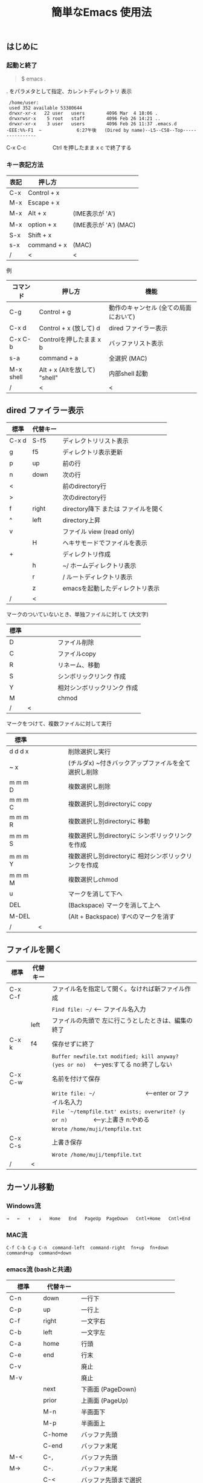 #+TITLE: 簡単なEmacs 使用法
#+HTML_HEAD: <link rel="stylesheet" type="text/css" href="./css/Solarized(Dark).css">
# * 簡単なEmacs 使用法
** はじめに
*** 起動と終了

    #+begin_quote
    $ emacs .
    #+end_quote

    . をパラメタとして指定、カレントディレクトリ 表示

    #+begin_example
    /home/user:
    used 352 available 53380644
    drwxr-xr-x   22 user   users        4096 Mar  4 18:06 .
    drwxrwsr-x    5 root   staff        4096 Feb 26 14:21 ..
    drwxr-xr-x    3 user   users        4096 Feb 26 11:37 .emacs.d
   -EEE:%%-F1  ~             6:27午後   (Dired by name)--L5--C58--Top----------------
    #+end_example
    C-x C-c　　　　　Ctrl を押したまま x c  で終了する

*** キー表記方法
    | 表記 | 押し方      |                       |
    |------+-------------+-----------------------|
    | C-x  | Control + x |                       |
    | M-x  | Escape + x  |                       |
    | M-x  | Alt + x     | (IME表示が 'A')       |
    | M-x  | option + x  | (IME表示が 'A') (MAC) |
    | S-x  | Shift + x   |                       |
    | s-x  | command + x | (MAC)                 |
    | /    | <           | <                     |
    
    例
    | コマンド  | 押し方                        | 機能                                  |
    |-----------+-------------------------------+---------------------------------------|
    | C-g       | Control + g                   | 動作のキャンセル (全ての局面において) |
    | C-x d     | Control + x  (放して) d       | dired ファイラー表示                  |
    | C-x C-b   | Controlを押したまま x b       | バッファリスト表示                    |
    | s-a       | command + a                   | 全選択    (MAC)                       |
    | M-x shell | Alt + x (Altを放して) "shell" | 内部shell 起動                        |
    | /         | <                             | <                                     |


** dired ファイラー表示

    | 標準  | 代替キー |                                     |
    |-------+----------+-------------------------------------|
    | C-x d | S-f5     | ディレクトリリスト表示              |
    | g     | f5       | ディレクトリ表示更新                |
    | p     | up       | 前の行                              |
    | n     | down     | 次の行                              |
    | <     |          | 前のdirectory行                     |
    | >     |          | 次のdirectory行                     |
    | f     | right    | directory降下 または ファイルを開く |
    | ^     | left     | directory上昇                       |
    | v     |          | ファイル view (read only)           |
    |       | H        | ヘキサモードでファイルを表示        |
    | +     |          | ディレクトリ作成                    |
    |       | h        | ~/       ホームディレクトリ表示     |
    |       | r        | /        ルートディレクトリ表示     |
    |       | z        | emacsを起動したディレクトリ表示     |
    | /     | <        |                                     |
     
    マークのついていないとき、単独ファイルに対して (大文字)
    | 標準 | 　　　　 |                             |
    |------+----------+-----------------------------|
    | D    |          | ファイル削除                |
    | C    |          | ファイルcopy                |
    | R    |          | リネーム、移動              |
    | S    |          | シンボリックリンク 作成     |
    | Y    |          | 相対シンボリックリンク 作成 |
    | M    |          | chmod                       |
    | /    | <        |                             |
     
    マークをつけて、複数ファイルに対して実行
    | 標準    | 　　　　 |                                                      |
    |---------+----------+------------------------------------------------------|
    | d d d x |          | 削除選択し実行                                       |
    | ~     x |          | (チルダx) ~付きバックアップファイルを全て選択し削除  |
    | m m m D |          | 複数選択し削除                                       |
    | m m m C |          | 複数選択し別directoryに copy                         |
    | m m m R |          | 複数選択し別directoryに 移動                         |
    | m m m S |          | 複数選択し別directoryに シンボリックリンクを作成     |
    | m m m Y |          | 複数選択し別directoryに 相対シンボリックリンクを作成 |
    | m m m M |          | 複数選択しchmod                                      |
    | u       |          | マークを消して下へ                                   |
    | DEL     |          | (Backspace) マークを消して上へ                       |
    | M-DEL   |          | (Alt + Backspace)  すべのマークを消す                |
    | /       | <        |                                                      |

** ファイルを開く

    | 標準    | 代替キー |                                                                                        |
    |---------+----------+----------------------------------------------------------------------------------------|
    | C-x C-f |          | ファイル名を指定して開く。なければ新ファイル作成                                       |
    |         |          | ~Find file: ~/~ <--- ファイル名入力                                                    |
    |         | left     | ファイルの先頭で 左に行こうとしたときは、編集の終了                                    |
    | C-x k   | f4       | 保存せずに終了                                                                         |
    |         |          | ~Buffer newfile.txt modified; kill anyway? (yes or no)~ 　<---yes:すてる no:終了しない |
    | C-x C-w |          | 名前を付けて保存                                                                       |
    |         |          | ~Write file: ~/~ 　　　　　　　　<---enter or ファイル名入力                           |
    |         |          | ~File `~/tempfile.txt' exists; overwrite? (y or n)~ 　　　　<---y:上書き  n:やめる     |
    |         |          | ~Wrote /home/muji/tempfile.txt~                                                        |
    | C-x C-s |          | 上書き保存                                                                             |
    |         |          | ~Wrote /home/muji/tempfile.txt~                                                        |
    | /       | <        |                                                                                        |
       


** カーソル移動
*** Windows流
 
    ~→   ←   ↑   ↓   Home   End   PageUp  PageDown   Cntl+Home   Cntl+End~

*** MAC流

    ~C-f C-b C-p C-n  command-left  command-right  fn+up  fn+down  command+up  command+down~

*** emacs流    (bashと共通)

    | 標準    | 代替キー |                                |
    |---------+----------+--------------------------------|
    | C-n     | down     | 一行下                         |
    | C-p     | up       | 一行上                         |
    | C-f     | right    | 一文字右                       |
    | C-b     | left     | 一文字左                       |
    | C-a     | home     | 行頭                           |
    | C-e     | end      | 行末                           |
    | C-v     |          | 廃止                           |
    | M-v     |          | 廃止                           |
    |         | next     | 下画面     (PageDown)          |
    |         | prior    | 上画面     (PageUp)            |
    |         | M-n      | 半画面下                       |
    |         | M-p      | 半画面上                       |
    |         | C-home   | バッファ先頭                   |
    |         | C-end    | バッファ末尾                   |
    | M-<     | C-,      | バッファ先頭                   |
    | M->     | C-.      | バッファ末尾                   |
    |         | C-<      | バッファ先頭まで選択           |
    |         | C->      | バッファ末尾まで選択           |
    | M-f     | C-right  | 一語右                         |
    | M-b     | C-left   | 一語左                         |
    |         | C-down   | １行下へスクロール             |
    |         | C-up     | １行上へスクロール             |
    |         | C-S-down | ４行下へスクロール             |
    |         | C-S-up   | ４行上へスクロール             |
    |         | s-next   | カーソルを画面の中、下、下画面 |
    |         | s-prior  | カーソルを画面の中、上、上画面 |
    | M-g M-g |          | 行番号を入力してその行に移動   |
    | /       | <        |                                |

** 検索

    | 標準            | 代替キー |                                              |
    |-----------------+----------+----------------------------------------------|
    | C-s string      |          | インクリメンタルサーチ                       |
    | C-s M-e         | C-s C-k  | ミニバッファで入力                           |
    | C-s C-r string  |          | 逆方向インクリメンタルサーチ  (旧来はC-r)    |
    | C-s C-s ...     | f3       | 再検索           C-s (word) C-s C-s ...      |
    | C-s C-r C-r ... | S-f3     | 逆方向に再検索    C-s C-r (word) C-r C-r ... |
    | M-%             | C-r      | 置換                                         |
    | C-M-s regexp    |          | 正規表現検索                                 |
    | C-M-%           |          | 正規表現置換                                 |
    | /               | <        |                                              |

** 編集

    ふつうにタイプします。viのようにモード切替はありません。
    
    ホスト側の日本語入力を使うときは、emacsの入力切り替えは使う必要ありません。ただし\\
    日本語モードだとAltキーを使うコマンドが利かないことがあります。
     
    | 標準   | 代替キー |                                                     |
    |--------+----------+-----------------------------------------------------|
    | C-d    | delete   | Delete                                              |
    | M-d    |          | 一語削除 (cut)                                      |
    | C-h    | DEL      | Backspace    (旧来はC-h はhelp)                     |
    | C-k    |          | カーソルより後を削除 (cut)                          |
    | C-x u  | C-z      | undo   (旧来はC-z はサスペンドだが、C-x C-z で行う) |
    | C-/    |          | undo                                                |
    | C-_    |          | undo                                                |
    | C-g    |          | undo の中断   次からのundo は逆方向                 |
    | Insert |          | 上書きモードになります .. Ovwrt と表示 (Windows)    |
    | C-\    |          | emacs の日本語入力on-off                            |
    | /      | <        |                                                     |

** 選択

*** ターミナルの機能

    マウスで選択--> copy されている\\
    右クリック  --> paste

*** Emacsの機能

    | 標準           | 代替キー |                                                  |
    |----------------+----------+--------------------------------------------------|
    | C-SPC          |          | (Control + Space) 選択開始                       |
    |                |          | このあと カーソル移動で 選択領域が拡大します     |
    | C-x SPC        |          | (Control + x + Space) 標準矩形選択の開始         |
    |                | C-RET    | (Control + Return) 矩形選択の開始     (cua-mode) |
    |                |          | このあと カーソル移動で 矩形選択領域が拡大します |
    | C-M-mouse1drag |          | マウスで矩形選択                                 |
    | C-x h          | s-a      | バッファ全選択                                   |
    | C-g            |          | 選択解除                                         |
    | C-d            | delete   | 選択領域の削除                                   |
    | /              | <        |                                                  |

*** Shiftキーをつかった選択 (最近風)

    #+begin_example
    S-left    S-right      S-C-left      S-C-right
    S-up      S-down
    S-Home    S-End        S-C-Home      S-C-End
    S-PageUp  S-PageDown
    C-S-b     C-S-f        M-S-b         M-S-f
    C-S-p     C-S-n
    C-S-a     C-S-e        C-<           C->
    M-S-p     M-S-n
    #+end_example
    Shiftキーを放してカーソル移動すると選択解除

*** コピー&ペースト

    | 標準 | 代替キー |                                                       |
    |------+----------+-------------------------------------------------------|
    | C-w  | C-x      | cut  　　　　　　  (C-x は cua-mode)                  |
    | M-w  | C-c      | copy して選択解除  (C-c は cua-mode)                  |
    |      | C-S-w    | copy して選択解除                                     |
    | C-y  | C-v      | paste　　　　　　  (C-v は cua-mode)                  |
    |      | M-v      | paste                                                 |
    |      |          | paste 時領域が選択されていれば copyされたもので上書き |
    | C-k  |          | カーソルより後を削除 (cut)                            |
    | M-d  |          | 一語削除 (cut)                                        |
    | /    | <        |                                                       |

** 再表示

    | 標準 | 代替キー |                                                           |
    |------+----------+-----------------------------------------------------------|
    | C-l  | f5       | 画面がくずれたとき再表示し、カーソル行を中央に (recenter) |
    | /    | <        |                                                           |

    
** 画面分割

    | 標準    | 代替キー |                                                                      |
    |---------+----------+----------------------------------------------------------------------|
    | C-x 2   | f2       | 画面分割 上下 (一画面の時)                                           |
    | C-x 3   | S-f2     | 画面分割 左右 (一画面の時)                                           |
    | C-x 1   | f2       | 現画面だけにする (分割されている時)                                  |
    | C-x o   | S-f1     | 画面移動                                                             |
    |         | S-f2     | 画面移動 (逆回り) (分割されている時)                                 |
    | C-x o   | C-TAB    | 画面移動                                                             |
    |         | C-S-TAB  | 画面移動 (逆回り)                                                    |
    | C-x k   | f4       | バッファの削除。修正中なら確認                                       |
    | C-x 0   | S-f4     | カーソルのいる画面をひっこめる (分割されているとき)                  |
    |         | C-next   | バッファ切り替え 奥へ    (Ctrl + PageDown)                           |
    |         | C-prior  | バッファ切り替え 戻る    (Ctrl + PageUp)                             |
    |         | f7       | 画面高縮小 (横に分割されているとき)  M-x shrink-window               |
    |         | f8       | 画面高拡大 (横に分割されているとき)  M-x enlarge-window              |
    |         | S-f7     | 画面幅縮小 (縦に分割されているとき)  M-x shrink-window-horizontally  |
    |         | S-f8     | 画面幅拡大 (縦に分割されているとき)  M-x enlarge-window-horizontally |
    | C-x C-b |          | バッファリスト表示                                                   |
    | /       | <        |                                                                      |

*** 次画面の操作

    | 標準    | 代替キー |                       |
    |---------+----------+-----------------------|
    | M-next  |          | 下画面     (PageDown) |
    | M-prior |          | 上画面     (PageUp)   |
    | M-home  |          | バッファ先頭          |
    | M-end   |          | バッファ末尾          |
    |         | M-down   | １1行下へスクロール   |
    |         | M-up     | １行上へスクロール    |
    |         | M-S-down | ４行下へスクロール    |
    |         | M-S-up   | ４行上へスクロール    |
    | /       | <        |                       |


** 文字コードの指定
*** コマンド実行の前に指定

    ~M-x universal-coding-system-argument~
    | 標準      | 代替キー |                                                    |
    |-----------+----------+----------------------------------------------------|
    | C-x RET c | f6       | コーディングシステムの指定をしてコマンドを実行する |
    | /         | <        |                                                    |
    	
    ~Coding system for following command (default utf-8-unix): sjis-dos~\\
    ~Command to execute with sjis-dos:~　　　　ここで C-x C-w などコマンド実行

*** 読み込んだファイルの変更     

    ~M-x set-buffer-file-coding-system~
    | 標準      | 　　　　 |                                              |
    |-----------+----------+----------------------------------------------|
    | C-x RET f |          | 読み込みバッファ内コーディングシステムの変更 |
    | /         | <        |                                              |

    ~Coding system for saving file (default iso-2022-jp):~

*** 文字コード表示

    改行と文字コードの指定方法
    | 改行 \ 文字    | UTF-8      | S-JISC    | EUC         | JIS        | 改行表示 |
    |----------------+------------+-----------+-------------+------------+----------|
    | lf             | utf-8-unix | sjis-unix | euc-jp-unix | junet-unix | :        |
    | crlf           | utf-8-dos  | sjis-dos  | euc-jp-dos  | junet-dos  | (DOS)    |
    | cr             | utf-8-mac  | sjis-mac  | euc-jp-mac  | junet-mac  | (Mac)    |
    | 文字コード表示 | U          | S         | E           | J          |          |
    | /              | <          |           |             | >          |          |
     
    #+begin_example
    例
    -UUU:**--F1  emacs-help.org   52% (300,85)   (Org) 2:02PM 1.68 ----------------------
    -UUS(DOS)----F1  KOSMAX.CNF     Top (1,0)     Git-main  (Fundamental) 2:03PM 1.17 ---
    #+end_example
     
    通常はファイルを読み込むときは文字コードを自動認識しますがたまに誤認識することがある。
    
    強制的に eucで読み込む場合 (半角カナによる文字化け対策)\\
              ~f6 euc Enter C-x C-f filename~
		
    EUC+cr で上書き保存\\
              ~f6 euc-jp-unix Enter C-x C-s~


** いろいろなコマンド

    | M-x diff      | ファイル比較                                       |
    | M-x compile   | メークする                                         |
    | M-x gdb       | デバッガの起動                                     |
    | M-x grep      | ファイルから検索                                   |
    | M-x grep-find | ファイルから検索 - 下のディレクトリもふくめる      |
    | M-x occur     | 表示中のファイル内を検索                           |
    | M-x shell     | シェルを起動。実行結果をファイルとして保存できる。 |
    | M-x man       | Man page の表示。ファイルに保存できる。            |

*** コマンドに与える数引数

    |M-3 a               | aaa 入力
    |C-u 3 a             | aaa 入力
    |M-5 M-x occur       | 前後5行表示
    |C-u 5 M-x occur     | 前後5行表示
    |C-u -5 M-x occur    | 前5行表示
    |C-u C-f             | 前へ4文字進む
    |C-u C-u C-f         | 前へ16文字進む

*** 内部シェルの起動

    | 標準      | 代替キー |                                                          |
    |-----------+----------+----------------------------------------------------------|
    | M-x shell | M-x s    | シェル起動                                               |
    | M-p       | up       | history 前      シェルと違いアプリケーション入力中でも可 |
    | M-n       | down     | history 次      同上                                     |
    | xx↑       |          | xx で始まる history 前                                   |
    | C-p       |          | カーソル上                                               |
    | C-n       |          | カーソル下                                               |
    | C-d       |          | EOF (promptのところで)                                   |
    | C-c C-c   |          | シェル中断                                               |
    | /         | <        |                                                          |


** 終了、中断

    | 標準    | 　　　　 |                                          |
    |---------+----------+------------------------------------------|
    | C-x C-c |          | emacs の終了                             |
    | C-x C-z |          | suspend         (旧来のC-z はundoとした) |
    | fg      |          | (コマンド) シェルからEmacsに復帰する     |
    | /       | <        |                                          |


** function key 設定一覧

    | 標準      | 代替キー |                                                |
    |-----------+----------+------------------------------------------------|
    | M-x help  | f1       | help                                           |
    | C-x o     | S-f1     | other screen　　　　　　　(順周り)             |
    | C-x 2     | f2       | devide screen - toggle                         |
    | C-x 1     | f2       | devide screen toggle                           |
    | C-x 3     | S-f2     | devide screen \vert{} or other screen (逆回り) |
    | C-s       | f3       | re search forward                              |
    | C-s C-r   | S-f3     | re search backward                             |
    | C-x k     | f4       | kill buffer                                    |
    | C-x 0     | S-f4     | delete-window                                  |
    | g         | f5       | revert-buffer in dired mode                    |
    |           | f5       | revert-buffer in view mode                     |
    | M-x dirs  | f5       | resync current directory stack in shell mode   |
    | C-l       | f5       | recenter                                       |
    | C-x d     | S-f5     | dired                                          |
    | C-x RET c | f6       | select coding system                           |
    |           | S-f6     | toggle electric indent mode                    |
    |           | ESC-f6   | macro start                                    |
    |           | C-f6     | macro end/call macro                           |
    |           | f7       | shrink window                                  |
    |           | f8       | enlarge window                                 |
    |           | S-f7     | shrink window horizontally                     |
    |           | S-f8     | enlarge window horizontally                    |
    | f1 k      | f9       | describe key briefly                           |
    |           | S-f9     | toggle case sensitive search                   |
    |           | f10      | rotate divided screen                          |
    |           | S-f10    | rotate divided screen reverse                  |
    | M-f10     |          | maximize frame toggle                          |
    |           | M-f11    | fullscreen toggle                              |
    |           | f11      | wrap line toggle                               |
    |           | f12      | line number toggle                             |
    |           | S-f11    | scroll right                                   |
    |           | S-f12    | scroll left                                    |
    | /         | <        |                                                |


** help

    | 標準      | 代替キー |                                                      |
    |-----------+----------+------------------------------------------------------|
    | f1        |          | ヘルプメニューで選択                                 |
    | f1 a      |          | command-apropos    似たコマンド名表示                |
    | f1 b      |          | describe-bindings                                    |
    | f1 f      |          | describe-function                                    |
    | f1 k<key> | f9<key>  | describe-key       次に打つキーの説明 (よく使います) |
    | f1 m      |          | describe-mode                                        |
    | f1 v      |          | describe-variable                                    |
    | f1 w      |          | where-is                                             |
    | /         | <        |                                                      |

*** ヘルプ画面集
**** メニュー
    f1
    
    #+Begin_example
    You have typed , the help character.  Type a Help option:
    (Use SPC or DEL to scroll through this text.  Type q to exit the Help command.)
     
    a PATTERN   Show commands whose name matches the PATTERN (a list of words
                  or a regexp).  See also the ‘apropos’ command.
    b           Display all key bindings.
    c KEYS      Display the command name run by the given key sequence.
    C CODING    Describe the given coding system, or RET for current ones.
    d PATTERN   Show a list of functions, variables, and other items whose
                  documentation matches the PATTERN (a list of words or a regexp).
    e           Go to the *Messages* buffer which logs echo-area messages.
    f FUNCTION  Display documentation for the given function.
    F COMMAND   Show the Emacs manual’s section that describes the command.
    g           Display information about the GNU project.
    h           Display the HELLO file which illustrates various scripts.
    i           Start the Info documentation reader: read included manuals.
    I METHOD    Describe a specific input method, or RET for current.
    k KEYS      Display the full documentation for the key sequence.
    K KEYS      Show the Emacs manual’s section for the command bound to KEYS.
    l           Show last 300 input keystrokes (lossage).
    L LANG-ENV  Describe a specific language environment, or RET for current.
    m           Display documentation of current minor modes and current major mode,
                  including their special commands.
    n           Display news of recent Emacs changes.
    o SYMBOL    Display the given function or variable’s documentation and value.
    p TOPIC     Find packages matching a given topic keyword.
    P PACKAGE   Describe the given Emacs Lisp package.
    r           Display the Emacs manual in Info mode.
    s           Display contents of current syntax table, plus explanations.
    S SYMBOL    Show the section for the given symbol in the Info manual
                  for the programming language used in this buffer.
    t           Start the Emacs learn-by-doing tutorial.
    v VARIABLE  Display the given variable’s documentation and value.
    w COMMAND   Display which keystrokes invoke the given command (where-is).
    .           Display any available local help at point in the echo area.
     
    C-a         Information about Emacs.
    C-c         Emacs copying permission (GNU General Public License).
    C-d         Instructions for debugging GNU Emacs.
    C-e         External packages and information about Emacs.
    C-f         Emacs FAQ.
    C-m         How to order printed Emacs manuals.
    C-n         News of recent Emacs changes.
    C-o         Emacs ordering and distribution information.
    C-p         Info about known Emacs problems.
    C-s         Search forward "help window".
    C-t         Emacs TODO list.
    C-w         Information on absence of warranty for GNU Emacs.
    #+end_example

**** tutorial
    f1 t
    
    #+begin_example
    --------------------Tutorial  画面の例---------------------------------
    Copyright (c) 1985 Free Software Foundation, Inc;  ファイル最後を参照のこと
     	   あなたが現在見ているのは Emacs 入門ガイドです。
     
    Emacs のコマンドを入力するには、一般にコントロールキー（キートップに
    CTRL とか CTL と書いてある）やメタキー（キートップに META とか ALT と
    書いてある）を使います。そこで、CONTROL とか META とか書く代わりに、次
    のような記号を使うことにします。
     
     C-<文字>   コントロールキーを押したまま、<文字>キーを押します。例えば、
     	    C-f はコントロールキーを押しながら f のキーを押すことです。
     
     M-<文字>   メタキーを押したまま、<文字>キーを押します。もしメタキーがな
     	    い場合は、エスケープキーを押してから離し、それから<文字>キー
     	    を押します。以降エスケープキーのことを <ESC> と書きます。
     
    ！重要！: Emacsを終了するには、C-x C-c をタイプします。
     
    ">>" で始まる行は、その時何をすべきかを指示しています。例えば、
    ........
    #+end_example

**** info
    f1 i
    #+begin_example
    --------------------Info 画面の例--------------------------------------
    File: dir,	Node: Top	This is the top of the INFO tree
     
    The Info Directory
    ******************
     
      The Info Directory is the top-level menu of major Info topics.
      Type "d" in Info to return to the Info Directory.  Type "q" to exit Info.
      Type "?" for a list of Info commands, or "h" to visit an Info tutorial.
      Type "m" to choose a menu item--for instance,
        "mEmacs<Return>" visits the Emacs manual.
      In Emacs Info, you can click mouse button 2 on a menu item
      or cross reference to follow it to its target.
      Each menu line that starts with a * is a topic you can select with "m".
      You can also select a topic by typing its ordinal number.
      Every third topic has a red * to help pick the right number to type.
     
    * Menu:
     
    Texinfo documentation system
    * Info: (info).                 How to use the documentation browsing system.
     
    Emacs
    * Emacs: (emacs).               The extensible self-documenting text editor.
    * Emacs FAQ: (efaq).            Frequently Asked Questions about Emacs.
    * Elisp: (elisp).               The Emacs Lisp Reference Manual.
    * Emacs Lisp Intro: (eintr).    A simple introduction to Emacs Lisp programming.
    * CC Mode: (ccmode).            Emacs mode for editing C, C++, Objective-C,
                                      Java, Pike, AWK, and CORBA IDL code.
    .............
    #+end_example

**** 初期画面
   f1 C-a

    #+begin_example
    Welcome to GNU Emacs, a part of the GNU operating system.
     
    Get help           C-h  (Hold down CTRL and press h)
    Emacs manual       C-h r        Browse manuals     C-h i
    Emacs tutorial     C-h t        Undo changes       C-x u
    Buy manuals        C-h RET      Exit Emacs         C-x C-c
    Activate menubar   M-`
    (‘C-’ means use the CTRL key.  ‘M-’ means use the Meta (or Alt) key.
    If you have no Meta key, you may instead type ESC followed by the character.)
    Useful tasks:
    Visit New File                  Open Home Directory
    Customize Startup               Open *scratch* buffer
     
    GNU Emacs 27.2 (build 1, x86_64-apple-darwin18.7.0, NS appkit-1671.60 Version 10.14.6 (Build 18G95))
     of 2021-03-28
    Copyright (C) 2021 Free Software Foundation, Inc.
     
    GNU Emacs comes with ABSOLUTELY NO WARRANTY; type C-h C-w for full details.
    Emacs is Free Software--Free as in Freedom--so you can redistribute copies
    of Emacs and modify it; type C-h C-c to see the conditions.
    Type C-h C-o for information on getting the latest version.
     
    If an Emacs session crashed recently, type M-x recover-session RET
    to recover the files you were editing.
    (C-h は f1 と読み替えてください)
    #+end_example
  

** コンソール起動する時の設定
*** iTerm2 設定 (Mac OSX)

    ~/home/user/.emacs.lisp/TERA/Iterm2-default.itermkeymap~
    
    iTerm2 > Preferences > Profiles > Keys > Presets > Import\\
    から読み込ませてください
    
    C-TAB C-S-TAB は iTerm2のタブ切り替えに使うかも。。
    
    macの ¥ キーは \ に変更(キッパリ)
    
    C-up C-down などの Mission Controlキーとの競合問題。
    
    M-C- はmagnet で使うのでemacsでは使わず、s-up などを M-C-up に読み替えて戻している。
    
    fn キーを押さなくても f1..f12が使えるようにする

*** teraterm 設定 (Windows)

    ~/home/user/.emacs.lisp/TERA/KOSMAX.CNF~   (xterm用)\\
    をteraterm install directory にダウンロードし、
         KEYBOARD.CNF のかわりに使う
       
    テラターム設定 メニュー
      - Setup
	- Terminal
	  - 端末ID  VT100              (この設定はダミー)
	  - Kanji(receive)   UTF-8
	  - Kanji(transmit)  UTF-8
	- Keyboard
           - Backspace Key    on       (Redhat では不要)
           - Delete Key       off
           - Send Meta Key    check    (Altで Meta-key)
        - Save Setup
       
    テラターム iniファイル
         TermType=xterm               (iniファイルでxtermにする)

*** 左Cntl キーの位置について

    Emacsのキー定義では、'A' キーの左が Cntl キーであると操作しやすくなっています。\\
    Windows の Caps Lock キーと 左Cntl キーを入れ替えるのがおすすめです。


** 方針

Windows や Mac OSX のキー操作を取り入れてemacsの敷居を低くすることに努めました。\\
基本的な emacsのキーバインドは一部を除いて残しています。Mac ではemacs流が取り入れられている
ため、違和感はないと思います。

本来のemacsキーバインドを変えたところは、次の通り。

- C-h はヘルプでなく、backspace
- C-r は逆方向検索でなく、置換
- C-z はサスペンドでなく、undo
- C-x は選択領域があるときだけ、切り取り
- C-c は選択領域があるときだけ、コピー
- C-v は画面スクロールでなくて貼り付け
- home はファイル先頭でなく行頭
- end  はファイル末尾でなく行末
  
おわり
